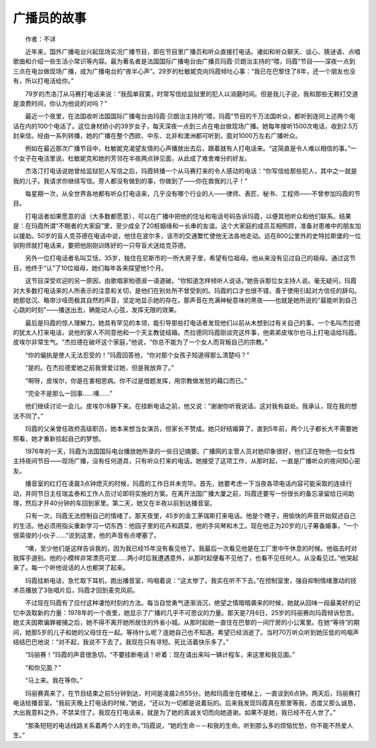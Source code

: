 广播员的故事
-------------

　　作者：不详

　　近年来，国外广播电台兴起现场实况广播节目，即在节目里广播员和听众直接打电话。诸如和听众聊天、谈心、猜谜语、点唱歌曲和介绍一些生活小常识等内容。最为著名者是法国国际广播电台由广播员玛霞·贝朗治主持的“喂，玛霞”节目——深夜一点到三点在电台做现场广播，成为广播电台的“夜半心声”。29岁的杜敏妮克向玛霞倾吐心事：“我已在巴黎住了8年，还一个朋友也没有，所以打电活给你。”

　　79岁的杰洛汀从马赛打电话来说：“我孤单寂寞，时常写信给监狱里的犯人以消磨时间。但是我儿子说，我和那些无赖打交道是浪费时间，你认为他说的对吗？”

　　最近一个夜里，在法国收听法国国际广播电台由玛霞·贝朗治主持的“喂，玛霞”节目的千万法国听众，都听到连同上述两个电话在内的100个电话了。这位身材娇小的39岁女子，每天深夜一点到三点在电台做现场广播。她每年接听1500次电话，收到2.5万封来信。经由一系列转播，她的广播在整个西欧、中东、北非和澳洲都可听到，面对1000万左右广播听众。

　　例如在最近那次广播节目中，杜敏妮克渴望友情的心声播放出去后，跟着就有人打电话来。“这简直是令人难以相信的事。”一个女子在电活里说。杜敏妮克和她的芳邻在半夜两点钟见面，从此成了难舍难分的好友。

　　杰洛汀打电话说她曾给监狱犯人写信之后，玛霞转播一个从马赛打来的令人感动的电话：“你写信给那些犯人，其中之一就是我的儿子。我请求你继续写信。旁人都没有做到的事，你做到了——你在救我的儿子！”

　　每星期一次，从全世界各地都有听众打电话来，几乎没有哪个行业的人——律师、表匠、秘书、工程师——不曾参加玛霞的节目。

　　打电话者如果愿意的话（大多数都愿意），可以在广播中把他的住址和电话号码告诉玛霞，以便其他听众和他们联系。结果是：在玛霞所谓“不眠者的大家庭”里，至少成全了20桩姻缘和一长串的友谊。这个大家庭的成员互相照顾，准备对患难中的朋友加以援助。50岁的盲人克芬德在电话中说，他住在波尔多，该市的交通繁忙使他无法各地走动。远在800公里外的史特拉斯堡的一位驯狗师就打电话来，要把他刚刚训练好的一只导盲犬送给克芬德。

　　另外一位打电话者名叫艾恬，35岁，独住在尼斯市的一所大房子里，希望有位祖母。他从来没有见过自己的祖母。通过这节目，他终于“认”了10位祖母，她们每年各来探望他1个月。

　　这节目深受欢迎的另一原因，由歌唱家柏德淑一语道破。“你知道怎样倾听人说话，”她告诉那位女主持人说。毫无疑问，玛霞对大多数打电话来的人所表示的注意和关切，是他们在别处所不曾受到的。玛霞的口才也很不错，善于使用引起对方信任的辞句。她那低沉、略带沙哑而极其自然的声音，坚定地显示她的存在。那声音在充满神秘意味的黑夜——也就是她所说的“最能听到自己心跳的时刻”——播送出去，确能动人心弦，发挥无限的效果。

　　最后是玛霞的惊人理解力。她具有罕见的本领，能引导那些打电话者发现他们以前从未想到过有关自己的事。一个名叫杰拉德的犹太人打来电话，说他的家人不同意他和一个天主教徒结婚。杰拉德同玛霞刚谈完这件事，他弟弟皮埃尔也马上打电话给玛霞。皮埃尔非常生气。“杰拉德在破坏这个家庭，”他说，“你总不能为了一个女人而背叛自己的宗教。”

　　“你的偏执是使人无法忍受的！”玛霞回答他，“你对那个女孩子知道得那么清楚吗？”

　　“是的。在杰拉德爱她之前我曾爱过她，但是我放弃了。”

　　“啊呀，皮埃尔，你是在害相思病。你不过是借题发挥，用宗教做发怒的藉口而已。”

　　“完全不是那么一回事……噢……”

　　他们继续讨论一会儿。皮埃尔冷静下来。在挂断电话之前，他又说：“谢谢你听我说话。这对我有益处。我承认，现在我的想法不同了。”

　　玛霞的父亲曾任政府高级职员，她本来想当女演员，但家长不赞成。她只好结婚算了，直到5年前，两个儿子都长大不需要她照看，她才重新拾起自己的梦想。

　　1976年的一天，玛霞为法国国际电台播放她所录的一些日记摘要。广播网的主管人员对她印象很好，他们正在物色一位女性主持夜间节目——现场广播，没有任何道具，只有听众打来的电话。她接受了这项工作，从那时起，一直是广播听众的夜间知心密友。

　　播音室的红灯在凌晨3点钟熄灭的时候，玛霞的工作日并未完毕。首先，她要考虑一下当夜各项电话内容可能采取的连续行动，并同节日主任瑞孟泰和工作人员讨论即将实施的方案。在离开法国广播大厦之前，玛霞还要写一份很长的备忘录留给日间助理，然后才开40分钟的车回到家里。第二天，她又在半夜以前到达播音室。

　　只有一次，玛霞无法控制自己的情绪了。那天夜里，45岁的金工茅瑞斯打来电话。他是个瞎子，用愉快的声音开始叙述自己的生活。他必须用指尖重新学习一切东西：他园子里的花卉和蔬菜，他的手风琴和木工。现在他正为20岁的儿子筹备婚事，“一个很英俊的小伙子……”说到这里，他的声音有点哽塞了。

　　“噢，至少他们是这样告诉我的，因为我已经15年没有看见他了。我最后一次看见他是在工厂里中午休息的时候。他临去时对我挥手道别。他的小模样非常漂亮可爱……两小时后我遭遇意外，从那时起便看不见他了，也看不见任何人。从没看见过。”他哭起来了。每一个听他说话的人也都哭了起来。

　　玛霞挂断电话，急忙取下耳机，跑出播音室，呜咽着说：“这太惨了。我实在听不下去。”在控制室里，强自抑制情绪激动的技术员播放了3张唱片后，玛霞才回到麦克风前。

　　不过现在玛霞有了应付这种凄怆时刻的方法。每当自觉勇气逐渐消沉，绝望之情暗暗袭来的时候，她就从回味一段最美好的记忆中汲取新的力量：1978年的一个夜里，她显示了广播的几乎不可思议的力量。那天是7月6日，25岁的玛丽赛向玛霞倾诉愁苦。她丈夫因欺骗罪被捕之后，她不得不离开她所居住的外省小城。从那时起她一直住在巴黎的一间厅房的小公寓里。在她“等待”的期间，她那5岁的儿子和她的父母住在一起。等待什么呢？连她自己也不知道。希望已经消逝了。当时70万听众听到她压低的呜咽声结结巴巴地说：“对不起，我说不下去了。我现在只有寻短。死比活着快乐多了。”

　　“玛丽赛！”玛霞的声音很急切，“不要挂断电话！听着：现在请出来叫一辆计程车，来这里和我见面。”

　　“和你见面？”

　　“马上来。我在等你。”

　　玛丽赛真来了，在节目结束之前5分钟到达，时间是凌晨2点55分。她和玛霞坐在楼梯上，一直谈到6点钟。两天后，玛丽赛打电话给播音室。“我前天晚上打电话的时候，”她说，“还以为一切都是说着玩的。后来我发现玛霞真在那里等我，态度又那么诚恳，大出我意料之外，不禁呆住了。我现在打电话来，就是为了她的真诚关切而向她道谢。如果不是她，我已经不在人世了。”

　　“那条短短的电话线路关系着两个人的生命。”玛霞说，“她的生命－－和我的生命。听到那么多的烦恼忧愁，你不能不热爱人生。”

